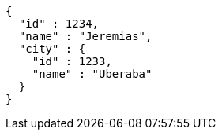 [source,options="nowrap"]
----
{
  "id" : 1234,
  "name" : "Jeremias",
  "city" : {
    "id" : 1233,
    "name" : "Uberaba"
  }
}
----